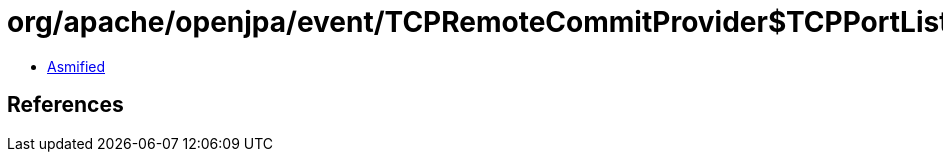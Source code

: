 = org/apache/openjpa/event/TCPRemoteCommitProvider$TCPPortListener$ReceiveSocketHandler.class

 - link:TCPRemoteCommitProvider$TCPPortListener$ReceiveSocketHandler-asmified.java[Asmified]

== References


